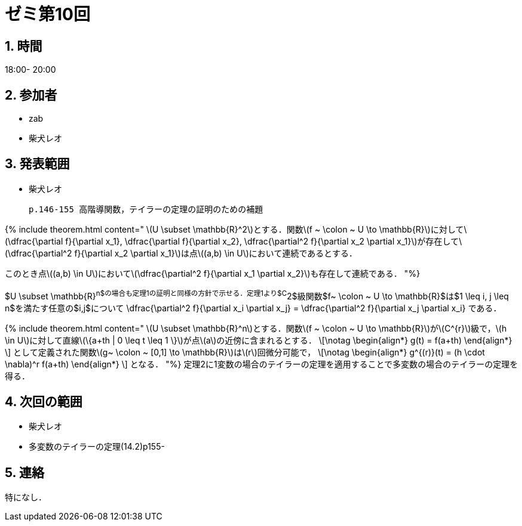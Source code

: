 = ゼミ第10回
:page-author: shiba
:page-layout: post
:page-categories:  [ "Analysis_II_2021"]
:page-tags: ["議事録"]
:page-image: assets/images/Analysis_II.png
:page-permalink: Analysis_II_2021/seminar-10
:sectnums:
:sectnumlevels: 2
:dummy: {counter2:section:0}

## 時間

18:00- 20:00

## 参加者

- zab
- 柴犬レオ

## 発表範囲

- 柴犬レオ

  p.146-155 高階導関数，テイラーの定理の証明のための補題

{% include theorem.html content="
\(U \subset \mathbb{R}^2\)とする．関数\(f ~ \colon ~ U \to \mathbb{R}\)に対して\(\dfrac{\partial f}{\partial x_1}, \dfrac{\partial f}{\partial x_2}, \dfrac{\partial^2 f}{\partial x_2 \partial x_1}\)が存在して\(\dfrac{\partial^2 f}{\partial x_2 \partial x_1}\)は点\((a,b) \in U\)において連続であるとする．

このとき点\((a,b) \in U\)において\(\dfrac{\partial^2 f}{\partial x_1 \partial x_2}\)も存在して連続である．
"%}

$U \subset \mathbb{R}^n$の場合も定理1の証明と同様の方針で示せる．定理1より$C^2$級関数$f~ \colon ~ U \to  \mathbb{R}$は$1 \leq i, j \leq n$を満たす任意の$i,j$について
$$
\dfrac{\partial^2 f}{\partial x_i \partial x_j} = \dfrac{\partial^2 f}{\partial x_j \partial x_i}
$$
である．

{% include theorem.html content="
\(U \subset \mathbb{R}^n\)とする．関数\(f ~ \colon ~ U \to \mathbb{R}\)が\(C^{r}\)級で，\(h \in U\)に対して直線\(\{a+th | 0 \leq t \leq 1 \}\)が点\(a\)の近傍に含まれるとする．
\[\notag
    \begin{align*}
        g(t) = f(a+th)
    \end{align*}
\]
として定義された関数\(g~ \colon ~ [0,1] \to \mathbb{R}\)は\(r\)回微分可能で，
\[\notag
    \begin{align*}
        g^{(r)}(t) = (h \cdot \nabla)^r f(a+th)
    \end{align*}
\]
となる．
"%}
定理2に1変数の場合のテイラーの定理を適用することで多変数の場合のテイラーの定理を得る．


## 次回の範囲

- 柴犬レオ
  - 多変数のテイラーの定理(14.2)p155-

## 連絡

特になし．

